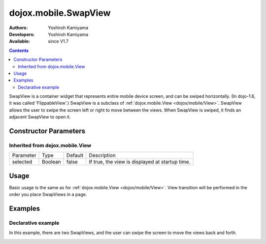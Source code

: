 .. _dojox/mobile/SwapView:

=====================
dojox.mobile.SwapView
=====================

:Authors: Yoshiroh Kamiyama
:Developers: Yoshiroh Kamiyama
:Available: since V1.7

.. contents::
    :depth: 2

SwapView is a container widget that represents entire mobile device screen, and can be swiped horizontally. (In dojo-1.6, it was called 'FlippableView'.) SwapView is a subclass of :ref:`dojox.mobile.View <dojox/mobile/View>`. SwapView allows the user to swipe the screen left or right to move between the views. When SwapView is swiped, it finds an adjacent SwapView to open it.

Constructor Parameters
======================

Inherited from dojox.mobile.View
--------------------------------

+--------------+----------+---------+------------------------------------------------+
|Parameter     |Type      |Default  |Description                                     |
+--------------+----------+---------+------------------------------------------------+
|selected      |Boolean   |false    |If true, the view is displayed at startup time. |
+--------------+----------+---------+------------------------------------------------+

Usage
=====

Basic usage is the same as for :ref:`dojox.mobile.View <dojox/mobile/View>`. View transition will be performed in the order you place SwapViews in a page.

Examples
========

Declarative example
-------------------

In this example, there are two SwapViews, and the user can swipe the screen to move the views back and forth.

.. html ::

  <div id="foo" dojoType="dojox.mobile.SwapView">
    <h2 dojoType="dojox.mobile.RoundRectCategory">Page flipping demo</h2>
    <div dojoType="dojox.mobile.RoundRect">
      Swipe the screen left or right to flip between the views.
    </div>
  </div>

  <div id="bar" dojoType="dojox.mobile.SwapView">
    <h1 dojoType="dojox.mobile.Heading">View 2</h1>
    <div dojoType="dojox.mobile.RoundRect">
      View 2
    </div>
  </div>

.. image:: SwapView-anim.gif
